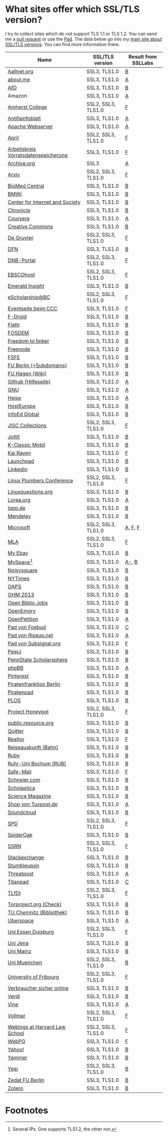 * What sites offer which SSL/TLS version?
  I try to collect sites which do not support TLS 1.1 or TLS 1.2. You
  can send me a [[https://github.com/qbi/ssl-tls-sites/pulls][pull request]] or use the [[https://pad.systemli.org/p/SSL-TLS][Pad]]. The data below go into my
  [[https://kubieziel.de/computer/ssl-tls.html][main site about SSL/TLS versions]]. You can find more information
  there.

| Name                                 | SSL/TLS version    | Result from SSLLabs |
|--------------------------------------+--------------------+---------------------|
| [[https://aallnet.org/][Aallnet.org]]                          | SSL3, TLS1.0       | [[https://www.ssllabs.com/ssltest/analyze.html?d=aallnet.org][B]]                   |
| [[https://about.me/][about.me]]                             | SSL3, TLS1.0       | [[https://www.ssllabs.com/ssltest/analyze.html?d=about.me][A]]                   |
| [[https://alternativefuer.de/][AfD]]                                  | SSL3, TLS1.0       | [[https://www.ssllabs.com/ssltest/analyze.html?d=alternativefuer.de][B]]                   |
| Amazon                               | SSL3, TLS1.0       | [[https://www.ssllabs.com/ssltest/analyze.html?d=amazon.com][A]]                   |
| [[https://www.amherst.edu/][Amherst College]]                      | SSL2, SSL3, TLS1.0 | [[https://www.ssllabs.com/ssltest/analyze.html?d=www.amherst.edu][F]]                   |
| [[https://www.antifainfoblatt.de/][Antifainfoblatt]]                      | SSL3, TLS1.0       | [[https://www.ssllabs.com/ssltest/analyze.html?d=antifainfoblatt.de][A]]                   |
| [[https://httpd.apache.org/][Apache Webserver]]                     | SSL3, TLS1.0       | [[https://www.ssllabs.com/ssltest/analyze.html?d=httpd.apache.org][A]]                   |
| [[https://www.april.org/][April]]                                | SSL2, SSL3, TLS1.0 | [[https://www.ssllabs.com/ssltest/analyze.html?d=www.april.org][F]]                   |
| [[https://www.vorratsdatenspeicherung.de/][Arbeitskreis Vorratsdatenspeicherung]] | SSL3, TLS1.0       | [[https://www.ssllabs.com/ssltest/analyze.html?d=vorratsdatenspeicherung.de][F]]                   |
| [[https://archive.org/][Archive.org]]                          | SSL3               | [[https://www.ssllabs.com/ssltest/analyze.html?d=archive.org][A]]                   |
| [[https://arxiv.org/][Arxiv]]                                | SSL2, SSL3, TLS1.0 | [[https://www.ssllabs.com/ssltest/analyze.html?d=arxiv.org][F]]                   |
| [[https://www.biomedcentral.com/][BioMed Central]]                       | SSL3, TLS1.0       | [[https://www.ssllabs.com/ssltest/analyze.html?d=www.biomedcentral.com][B]]                   |
| [[https://www.bmwi.de/][BMWi]]                                 | SSL3, TLS1.0       | [[https://www.ssllabs.com/ssltest/analyze.html?d=bmwi.de][B]]                   |
| [[https://cyberlaw.stanford.edu/][Center for Internet and Society]]      | SSL3, TLS1.0       | [[https://www.ssllabs.com/ssltest/analyze.html?d=cyberlaw.stanford.edu][B]]                   |
| [[https://chronicle.com/][Chronicle]]                            | SSL3, TLS1.0       | [[https://www.ssllabs.com/ssltest/analyze.html?d=chronicle.com][B]]                   |
| [[https://coursera.org/][Coursera]]                             | SSL3, TLS1.0       | [[https://www.ssllabs.com/ssltest/analyze.html?d=coursera.org][A]]                   |
| [[https://creativecommons.org/][Creative Commons]]                     | SSL3, TLS1.0       | [[https://www.ssllabs.com/ssltest/analyze.html?d=creativecommons.org][B]]                   |
| [[https://www.degruyter.com/][De Gruyter]]                           | SSL2, SSL3, TLS1.0 | [[https://www.ssllabs.com/ssltest/analyze.html?d=www.degruyter.com][F]]                   |
| [[https://dfn.de/][DFN]]                                  | SSL3, TLS1.0       | [[https://www.ssllabs.com/ssltest/analyze.html?d=dfn.de][B]]                   |
| [[https://portal.dnb.de/][DNB-Portal]]                           | SSL2, SSL3, TLS1.0 | [[https://www.ssllabs.com/ssltest/analyze.html?d=portal.dnb.de][F]]                   |
| [[https://www.ebscohost.com/][EBSCOhost]]                            | SSL2, SSL3, TLS1.0 | [[https://www.ssllabs.com/ssltest/analyze.html?d=www.ebscohost.com][F]]                   |
| [[https://www.emeraldinsight.com/][Emerald Insight]]                      | SSL3, TLS1.0       | [[https://www.ssllabs.com/ssltest/analyze.html?d=www.emeraldinsight.com][B]]                   |
| [[https://escholarship.bc.edu/][eScholarship@BC]]                      | SSL2, SSL3, TLS1.0 | [[https://www.ssllabs.com/ssltest/analyze.html?d=escholarship.bc.edu][F]]                   |
| [[https://events.ccc.de/][Eventseite beim CCC]]                  | SSL3, TLS1.0       | [[https://www.ssllabs.com/ssltest/analyze.html?d=events.ccc.de][F]]                   |
| [[https://f-droid.org/][F-Droid]]                              | SSL3, TLS1.0       | [[https://www.ssllabs.com/ssltest/analyze.html?d=f-droid.org][B]]                   |
| [[https://flattr.com/][Flattr]]                               | SSL3, TLS1.0       | [[https://www.ssllabs.com/ssltest/analyze.html?d=flattr.com][B]]                   |
| [[https://fosdem.org/][FOSDEM]]                               | SSL3, TLS1.0       | [[https://www.ssllabs.com/ssltest/analyze.html?d%3Dfosdem.org][B]]                   |
| [[https://freedom-to-tinker.com/][Freedom to tinker]]                    | SSL3, TLS1.0       | [[https://www.ssllabs.com/ssltest/analyze.html?d=freedom-to-tinker.com][B]]                   |
| [[https://www.freenode.net/][Freenode]]                             | SSL3, TLS1.0       | [[https://www.ssllabs.com/ssltest/analyze.html?d=freenode.net][B]]                   |
| [[https://fsfe.org/][FSFE]]                                 | SSL3, TLS1.0       | [[https://www.ssllabs.com/ssltest/analyze.html?d=fsfe.org][B]]                   |
| [[https://www.tu-berlin.de/][FU Berlin (+Subdomains)]]              | SSL3, TLS1.0       | [[https://www.ssllabs.com/ssltest/analyze.html?d=tu-berlin.de][B]]                   |
| [[https://wiki.fernuni-hagen.de/][FU Hagen (Wiki)]]                      | SSL3, TLS1.0       | [[https://www.ssllabs.com/ssltest/analyze.html?d=wiki.fernuni-hagen.de][B]]                   |
| [[https://help.github.com/][Github (Hilfeseite)]]                  | SSL3, TLS1.0       | [[https://www.ssllabs.com/ssltest/analyze.html?d=help.github.com][A]]                   |
| [[https://www.gnu.org/][GNU]]                                  | SSL3, TLS1.0       | [[https://www.ssllabs.com/ssltest/analyze.html?d=gnu.org][A]]                   |
| [[https://heise.de/][Heise]]                                | SSL3, TLS1.0       | [[https://www.ssllabs.com/ssltest/analyze.html?d=heise.de&s%3D193.99.144.85&hideResults%3Don][A]]                   |
| [[https://hosteurope.de/][HostEurope]]                           | SSL3, TLS1.0       | [[https://www.ssllabs.com/ssltest/analyze.html?d=hosteurope.de][B]]                   |
| [[https://infoedglobal.com/][infoEd Global]]                        | SSL3, TLS1.0       | [[https://www.ssllabs.com/ssltest/analyze.html?d=infoedglobal.com][B]]                   |
| [[https://www.jisc-collections.ac.uk/][JISC Collections]]                     | SSL2, SSL3, TLS1.0 | [[https://www.ssllabs.com/ssltest/analyze.html?d=www.jisc-collections.ac.uk][F]]                   |
| [[https://jottit.com/][Jottit]]                               | SSL3, TLS1.0       | [[https://www.ssllabs.com/ssltest/analyze.html?d=jottit.com][B]]                   |
| [[https://www.k-classic-mobil.de/][K-Classic Mobil]]                      | SSL3, TLS1.0       | [[https://www.ssllabs.com/ssltest/analyze.html?d=k-classic-mobil.de][B]]                   |
| [[https://kairaven.de/][Kai Raven]]                            | SSL3, TLS1.0       | [[https://www.ssllabs.com/ssltest/analyze.html?d=kairaven.de&ignoreMismatch%3Don][F]]                   |
| [[https://launchpad.net/][Launchpad]]                            | SSL3, TLS1.0       | [[https://www.ssllabs.com/ssltest/analyze.html?d=launchpad.net][B]]                   |
| [[https://www.linkedin.com][Linkedin]]                             | SSL3, TLS1.0       | [[https://www.ssllabs.com/ssltest/analyze.html?d=linkedin.com][B]]                   |
| [[https://www.linuxplumbersconf.org/][Linux Plumbers Conference]]            | SSL2, SSL3, TLS1.0 | [[https://www.ssllabs.com/ssltest/analyze.html?d=linuxplumbersconf.org][F]]                   |
| [[https://linuxquestions.org/][Linuxquestions.org]]                   | SSL3, TLS1.0       | [[https://www.ssllabs.com/ssltest/analyze.html?d=linuxquestions.org][B]]                   |
| [[https://lorea.org/][Lorea.org]]                            | SSL3, TLS1.0       | [[https://www.ssllabs.com/ssltest/analyze.html?d=lorea.org][A]]                   |
| [[https://lqpp.de/][lqpp.de]]                              | SSL3, TLS1.0       | [[https://www.ssllabs.com/ssltest/analyze.html?d=lqpp.de][B]]                   |
| [[https://www.mendeley.com/][Mendeley]]                             | SSL3, TLS1.0       | [[https://www.ssllabs.com/ssltest/analyze.html?d=www.mendeley.com][B]]                   |
| [[https://microsoft.com/][Microsoft]]                            | SSL2, SSL3, TLS1.0 | [[https://www.ssllabs.com/ssltest/analyze.html?d=microsoft.com&s%3D64.4.11.42][A]], [[https://www.ssllabs.com/ssltest/analyze.html?d%3Dmicrosoft.com&s%3D65.55.58.201][F]], [[https://www.ssllabs.com/ssltest/analyze.html?d%3Dmicrosoft.com&s%3D64.4.11.37][F]]             |
| [[https://www.mla.org/][MLA]]                                  | SSL2, SSL3, TLS1.0 | [[https://www.ssllabs.com/ssltest/analyze.html?d=www.mla.org][F]]                   |
| [[https://my.ebay.de/][My Ebay]]                              | SSL3, TLS1.0       | [[https://www.ssllabs.com/ssltest/analyze.html?d=my.ebay.de][B]]                   |
| [[https://myspace.com/][MySpace]][fn:1]                        | SSL3, TLS1.0       | [[https://www.ssllabs.com/ssltest/analyze.html?d=myspace.com&s%3D216.178.47.11][A-]], [[https://www.ssllabs.com/ssltest/analyze.html?d%3Dmyspace.com&s%3D216.178.46.224][B]]               |
| [[https://noisysquare.com/][Noisysquare]]                          | SSL3, TLS1.0       | [[https://www.ssllabs.com/ssltest/analyze.html?d=noisysquare.com][B]]                   |
| [[https://nytimes.com/][NYTimes]]                              | SSL3, TLS1.0       | [[https://www.ssllabs.com/ssltest/analyze.html?d=nytimes.com][B]]                   |
| [[https://oaps.eu/][OAPS]]                                 | SSL3, TLS1.0       | [[https://www.ssllabs.com/ssltest/analyze.html?d=oaps.eu][B]]                   |
| [[https://ohm2013.org/][OHM 2013]]                             | SSL3, TLS1.0       | [[https://www.ssllabs.com/ssltest/analyze.html?d=ohm2013.org][B]]                   |
| [[https://jobs.openbiblio.eu/][Open Biblio Jobs]]                     | SSL3, TLS1.0       | [[https://www.ssllabs.com/ssltest/analyze.html?d=jobs.openbiblio.eu][B]]                   |
| [[https://open.library.emory.edu/][OpenEmory]]                            | SSL3, TLS1.0       | [[https://www.ssllabs.com/ssltest/analyze.html?d=open.library.emory.edu][B]]                   |
| [[https://www.openpetition.de/][OpenPetition]]                         | SSL3, TLS1.0       | [[https://www.ssllabs.com/ssltest/analyze.html?d=openpetition.de][A]]                   |
| [[https://pad.foebud.org/][Pad von Foebud]]                       | SSL3, TLS1.0       | [[https://www.ssllabs.com/ssltest/analyze.html?d=pad.foebud.org][C]]                   |
| [[https://pad.riseup.net/][Pad von Riseup.net]]                   | SSL3, TLS1.0       | [[https://www.ssllabs.com/ssltest/analyze.html?d=pad.riseup.net][A]]                   |
| [[https://pads.subsignal.org/][Pad von Subsignal.org]]                | SSL3, TLS1.0       | [[https://www.ssllabs.com/ssltest/analyze.html?d=pads.subsignal.org][F]]                   |
| [[https://peerj.com/][PeerJ]]                                | SSL3, TLS1.0       | [[https://www.ssllabs.com/ssltest/analyze.html?d=peerj.com][B]]                   |
| [[https://scholarsphere.psu.edu/][PennState Scholarsphere]]              | SSL3, TLS1.0       | [[https://www.ssllabs.com/ssltest/analyze.html?d=scholarsphere.psu.edu][B]]                   |
| [[https://www.phpbb.com/][phpBB]]                                | SSL3, TLS1.0       | [[https://www.ssllabs.com/ssltest/analyze.html?d=phpbb.com][A]]                   |
| [[https://pinterest.com/][Pinterest]]                            | SSL3, TLS1.0       | [[https://www.ssllabs.com/ssltest/analyze.html?d=pinterest.com][B]]                   |
| [[https://piratenfraktion-berlin.de/][Piratenfranktion Berlin]]              | SSL3, TLS1.0       | [[https://www.ssllabs.com/ssltest/analyze.html?d%3Dpiratenfraktion-berlin.de][B]]                   |
| [[https://piratenpad.de/][Piratenpad]]                           | SSL3, TLS1.0       | [[https://www.ssllabs.com/ssltest/analyze.html?d=piratenpad.de][B]]                   |
| [[https://www.plos.org/][PLOS]]                                 | SSL3, TLS1.0       | [[https://www.ssllabs.com/ssltest/analyze.html?d=www.plos.org][B]]                   |
| [[https://projecthoneypot.org/][Project Honeypot]]                     | SSL2, SSL3, TLS1.0 | [[https://www.ssllabs.com/ssltest/analyze.html?d=projecthoneypot.org][F]]                   |
| [[https://public.resource.org/][public.resource.org]]                  | SSL3, TLS1.0       | [[https://www.ssllabs.com/ssltest/analyze.html?d=public.resource.org][B]]                   |
| [[https://quitter.se/][Quitter]]                              | SSL3, TLS1.0       | [[https://www.ssllabs.com/ssltest/analyze.html?d=quitter.se][B]]                   |
| [[https://realtor.com/][Realtor]]                              | SSL3, TLS1.0       | [[https://www.ssllabs.com/ssltest/analyze.html?d=realtor.com][F]]                   |
| [[https://reiseauskunft.bahn.de/][Reiseauskunft (Bahn)]]                 | SSL3, TLS1.0       | [[https://www.ssllabs.com/ssltest/analyze.html?d=reiseauskunft.bahn.de][B]]                   |
| [[https://ruby-lang.org/][Ruby]]                                 | SSL3, TLS1.0       | [[https://www.ssllabs.com/ssltest/analyze.html?d=ruby-lang.org][B]]                   |
| [[https://www.ruhr-uni-bochum.de/][Ruhr-Uni Bochum (RUB)]]                | SSL3, TLS1.0       | [[https://www.ssllabs.com/ssltest/analyze.html?d=ruhr-uni-bochum.de][B]]                   |
| [[https://www.safe-mail.net/][Safe-Mail]]                            | SSL3, TLS1.0       | [[https://www.ssllabs.com/ssltest/analyze.html?d=safe-mail.net][F]]                   |
| [[https://schneier.com/][Schneier.com]]                         | SSL3, TLS1.0       | [[https://www.ssllabs.com/ssltest/analyze.html?d=schneier.com][B]]                   |
| [[https://www.scholasticahq.com/][Scholastica]]                          | SSL3, TLS1.0       | [[https://www.ssllabs.com/ssltest/analyze.html?d=www.scholasticahq.com][B]]                   |
| [[https://www.sciencemag.org/][Science Magazine]]                     | SSL3, TLS1.0       | [[https://www.ssllabs.com/ssltest/analyze.html?d=www.sciencemag.org][B]]                   |
| [[https://shop.tuxpost.de/][Shop von Tuxpost.de]]                  | SSL3, TLS1.0       | [[https://www.ssllabs.com/ssltest/analyze.html?d=shop.tuxpost.de][A]]                   |
| [[https://www.soundcloud.com/][Soundcloud]]                           | SSL3, TLS1.0       | [[https://www.ssllabs.com/ssltest/analyze.html?d=soundcloud.com][B]]                   |
| [[https://spd.de/][SPD]]                                  | SSL2, SSL3, TLS1.0 | [[https://www.ssllabs.com/ssltest/analyze.html?d=spd.de][F]]                   |
| [[https://spideroak.com/][SpiderOak]]                            | SSL3, TLS1.0       | [[https://www.ssllabs.com/ssltest/analyze.html?d=spideroak.com][B]]                   |
| [[https://papers.ssrn.com/][SSRN]]                                 | SSL2, SSL3, TLS1.0 | [[https://www.ssllabs.com/ssltest/analyze.html?d=papers.ssrn.com][F]]                   |
| [[https://stackexchange.com/][Stackexchange]]                        | SSL3, TLS1.0       | [[https://www.ssllabs.com/ssltest/analyze.html?d=stackexchange.com][B]]                   |
| [[https://www.stumbleupon.com/][Stumbleupon]]                          | SSL3, TLS1.0       | [[https://www.ssllabs.com/ssltest/analyze.html?d=www.stumbleupon.com][B]]                   |
| [[https://www.threatpost.com/][Threatpost]]                           | SSL3, TLS1.0       | [[https://www.ssllabs.com/ssltest/analyze.html?d=threatpost.com][A]]                   |
| [[https://titanpad.com/][Titanpad]]                             | SSL3, TLS1.0       | [[https://www.ssllabs.com/ssltest/analyze.html?d=titanpad.com][C]]                   |
| [[https://www.tlfdi.de/][TLfDI]]                                | SSL2, SSL3, TLS1.0 | [[https://www.ssllabs.com/ssltest/analyze.html?d=tlfdi.de&ignoreMismatch%3Don][F]]                   |
| [[https://check.torproject.org/][Torproject.org (Check)]]               | SSL3, TLS1.0       | [[https://www.ssllabs.com/ssltest/analyze.html?d=check.torproject.org][B]]                   |
| [[https://www.bibliothek.tu-chemnitz.de/][TU Chemnitz (Bibliothek)]]             | SSL3, TLS1.0       | [[https://www.ssllabs.com/ssltest/analyze.html?d=www.bibliothek.tu-chemnitz.de][B]]                   |
| [[https://uberspace.de/][Uberspace]]                            | SSL3, TLS1.0       | [[https://www.ssllabs.com/ssltest/analyze.html?d=uberspace.de][A]]                   |
| [[https://www.uni-due.de/][Uni Essen Duisburg]]                   | SSL2, SSL3, TLS1.0 | [[https://www.ssllabs.com/ssltest/analyze.html?d=www.uni-due.de&s%3D132.252.181.87][F]]                   |
| [[https://www.uni-jena.de/][Uni Jena]]                             | SSL3, TLS1.0       | [[https://www.ssllabs.com/ssltest/analyze.html?d=www.uni-jena.de][B]]                   |
| [[https://www.uni-mainz.de/][Uni Mainz]]                            | SSL3, TLS1.0       | [[https://www.ssllabs.com/ssltest/analyze.html?d=www.uni-mainz.de][B]]                   |
| [[https://www.uni-muenchen.de/][Uni Muenchen]]                         | SSL2, SSL3, TLS1.0 | [[https://www.ssllabs.com/ssltest/analyze.html?d=uni-muenchen.de][B]]                   |
| [[https://www.unifr.ch/][University of Fribourg]]               | SSL2, SSL3, TLS1.0 | [[https://www.ssllabs.com/ssltest/analyze.html?d=www.unifr.ch][F]]                   |
| [[https://www.verbraucher-sicher-online.de/][Verbraucher sicher online]]            | SSL3, TLS1.0       | [[https://www.ssllabs.com/ssltest/analyze.html?d=verbraucher-sicher-online.de][B]]                   |
| [[https://www.verdi.de/][Verdi]]                                | SSL3, TLS1.0       | [[https://www.ssllabs.com/ssltest/analyze.html?d=www.verdi.de][B]]                   |
| [[https://www.vine.co/][Vine]]                                 | SSL3, TLS1.0       | [[https://www.ssllabs.com/ssltest/analyze.html?d=vine.co][A]]                   |
| [[https://vollmar.net/][Vollmar]]                              | SSL2, SSL3, TLS1.0 | [[https://www.ssllabs.com/ssltest/analyze.html?d=vollmar.net][F]]                   |
| [[https://blogs.law.harvard.edu/][Weblogs at Harvard Law School]]        | SSL2, SSL3, TLS1.0 | [[https://www.ssllabs.com/ssltest/analyze.html?d=blogs.law.harvard.edu][F]]                   |
| [[https://webpg.org/][WebPG]]                                | SSL3, TLS1.0       | [[https://www.ssllabs.com/ssltest/analyze.html?d=webpg.org][F]]                   |
| [[https://yahoo.com/][Yahoo!]]                               | SSL3, TLS1.0       | [[https://www.ssllabs.com/ssltest/analyze.html?d=yahoo.com][B]]                   |
| [[https://yammer.com/][Yammer]]                               | SSL3, TLS1.0       | [[https://www.ssllabs.com/ssltest/analyze.html?d=yammer.com][B]]                   |
| [[https://yelp.com/][Yelp]]                                 | SSL2, SSL3, TLS1.0 | [[https://www.ssllabs.com/ssltest/analyze.html?d=yelp.com][B]]                   |
| [[https://portal.zedat.fu-berlin.de/][Zedat FU Berlin]]                      | SSL3, TLS1.0       | [[https://www.ssllabs.com/ssltest/analyze.html?d=portal.zedat.fu-berlin.de][B]]                   |
| [[https://www.zotero.org/][Zotero]]                               | SSL3, TLS1.0       | [[https://www.ssllabs.com/ssltest/analyze.html?d=www.zotero.org][B]]                   |

* Footnotes

[fn:1] Several IPs. One supports TLS1.2, the other not.

